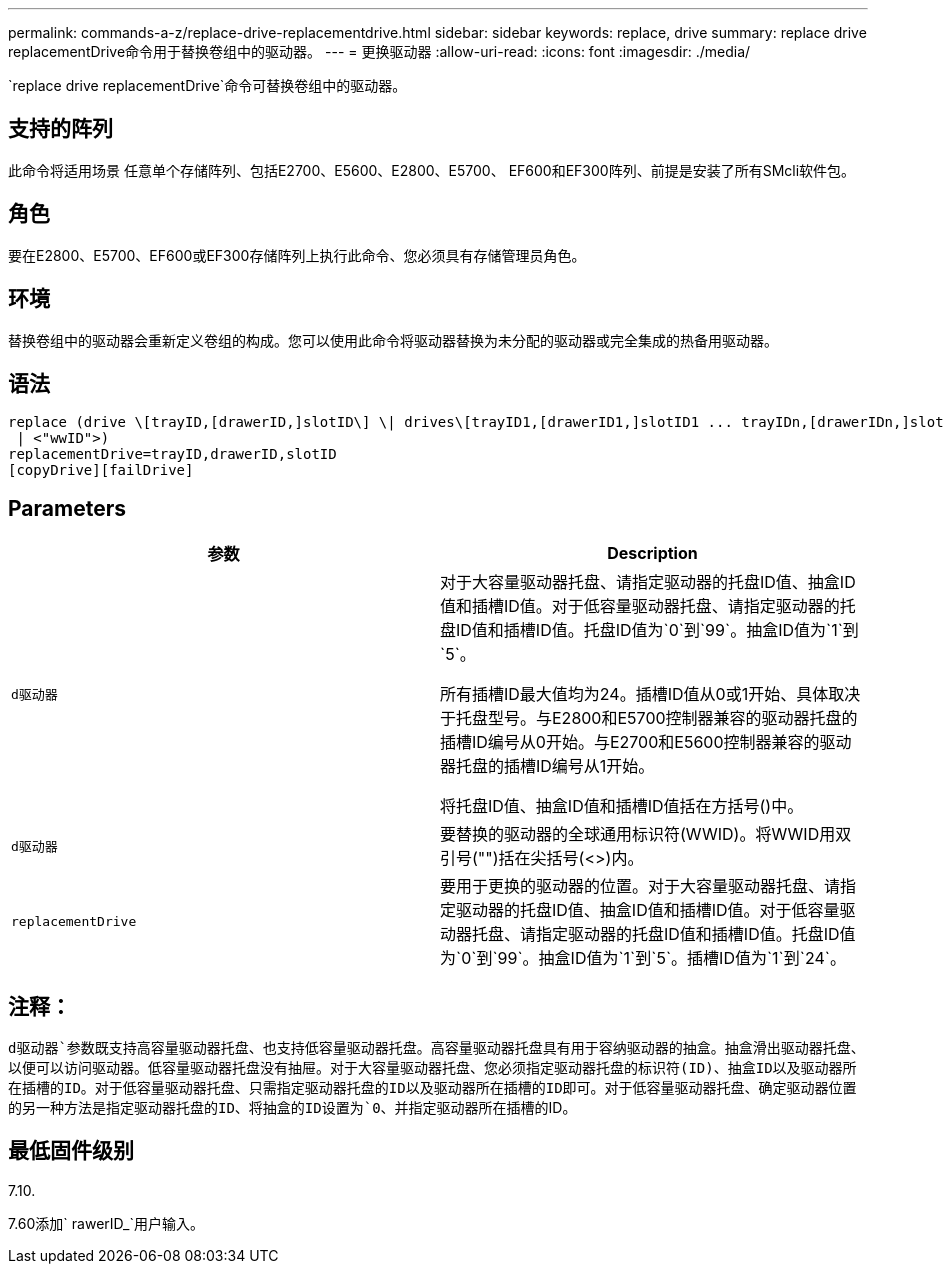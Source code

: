 ---
permalink: commands-a-z/replace-drive-replacementdrive.html 
sidebar: sidebar 
keywords: replace, drive 
summary: replace drive replacementDrive命令用于替换卷组中的驱动器。 
---
= 更换驱动器
:allow-uri-read: 
:icons: font
:imagesdir: ./media/


[role="lead"]
`replace drive replacementDrive`命令可替换卷组中的驱动器。



== 支持的阵列

此命令将适用场景 任意单个存储阵列、包括E2700、E5600、E2800、E5700、 EF600和EF300阵列、前提是安装了所有SMcli软件包。



== 角色

要在E2800、E5700、EF600或EF300存储阵列上执行此命令、您必须具有存储管理员角色。



== 环境

替换卷组中的驱动器会重新定义卷组的构成。您可以使用此命令将驱动器替换为未分配的驱动器或完全集成的热备用驱动器。



== 语法

[listing]
----
replace (drive \[trayID,[drawerID,]slotID\] \| drives\[trayID1,[drawerID1,]slotID1 ... trayIDn,[drawerIDn,]slotIDn\]
 | <"wwID">)
replacementDrive=trayID,drawerID,slotID
[copyDrive][failDrive]
----


== Parameters

|===
| 参数 | Description 


 a| 
`d驱动器`
 a| 
对于大容量驱动器托盘、请指定驱动器的托盘ID值、抽盒ID值和插槽ID值。对于低容量驱动器托盘、请指定驱动器的托盘ID值和插槽ID值。托盘ID值为`0`到`99`。抽盒ID值为`1`到`5`。

所有插槽ID最大值均为24。插槽ID值从0或1开始、具体取决于托盘型号。与E2800和E5700控制器兼容的驱动器托盘的插槽ID编号从0开始。与E2700和E5600控制器兼容的驱动器托盘的插槽ID编号从1开始。

将托盘ID值、抽盒ID值和插槽ID值括在方括号()中。



 a| 
`d驱动器`
 a| 
要替换的驱动器的全球通用标识符(WWID)。将WWID用双引号("")括在尖括号(<>)内。



 a| 
`replacementDrive`
 a| 
要用于更换的驱动器的位置。对于大容量驱动器托盘、请指定驱动器的托盘ID值、抽盒ID值和插槽ID值。对于低容量驱动器托盘、请指定驱动器的托盘ID值和插槽ID值。托盘ID值为`0`到`99`。抽盒ID值为`1`到`5`。插槽ID值为`1`到`24`。

|===


== 注释：

`d驱动器`参数既支持高容量驱动器托盘、也支持低容量驱动器托盘。高容量驱动器托盘具有用于容纳驱动器的抽盒。抽盒滑出驱动器托盘、以便可以访问驱动器。低容量驱动器托盘没有抽屉。对于大容量驱动器托盘、您必须指定驱动器托盘的标识符(ID)、抽盒ID以及驱动器所在插槽的ID。对于低容量驱动器托盘、只需指定驱动器托盘的ID以及驱动器所在插槽的ID即可。对于低容量驱动器托盘、确定驱动器位置的另一种方法是指定驱动器托盘的ID、将抽盒的ID设置为`0`、并指定驱动器所在插槽的ID。



== 最低固件级别

7.10.

7.60添加` rawerID_`用户输入。
